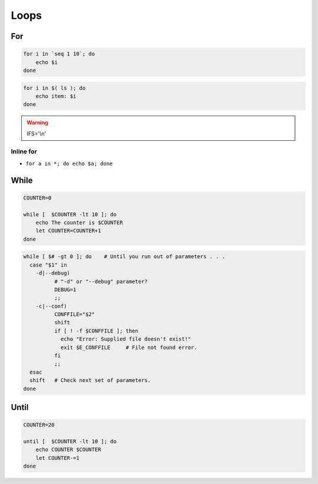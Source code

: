 *****
Loops
*****

For
===
.. code-block:: bash

    for i in `seq 1 10`; do
        echo $i
    done

.. code-block:: bash

    for i in $( ls ); do
        echo item: $i
    done

.. warning:: IFS='\\n'

Inline for
----------
- ``for a in *; do echo $a; done``

While
=====
.. code-block:: bash

     COUNTER=0

     while [  $COUNTER -lt 10 ]; do
         echo The counter is $COUNTER
         let COUNTER=COUNTER+1
     done

.. code-block:: bash

    while [ $# -gt 0 ]; do    # Until you run out of parameters . . .
      case "$1" in
        -d|--debug)
              # "-d" or "--debug" parameter?
              DEBUG=1
              ;;
        -c|--conf)
              CONFFILE="$2"
              shift
              if [ ! -f $CONFFILE ]; then
                echo "Error: Supplied file doesn't exist!"
                exit $E_CONFFILE     # File not found error.
              fi
              ;;
      esac
      shift   # Check next set of parameters.
    done

Until
=====
.. code-block:: bash

     COUNTER=20

     until [  $COUNTER -lt 10 ]; do
         echo COUNTER $COUNTER
         let COUNTER-=1
     done
